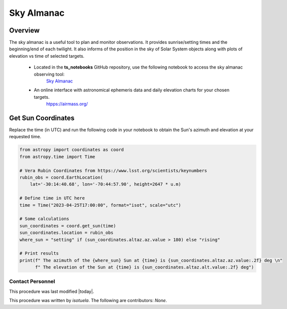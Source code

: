 .. Review the README in this procedure's directory on instructions to contribute.
.. Static objects, such as figures, should be stored in the _static directory. Review the _static/README in this procedure's directory on instructions to contribute.
.. Do not remove the comments that describe each section. They are included to provide guidance to contributors.
.. Do not remove other content provided in the templates, such as a section. Instead, comment out the content and include comments to explain the situation. For example:
  - If a section within the template is not needed, comment out the section title and label reference. Include a comment explaining why this is not required.
    - If a file cannot include a title (surrounded by ampersands (#)), comment out the title from the template and include a comment explaining why this is implemented (in addition to applying the ``title`` directive).

.. Include one Primary Author and list of Contributors (comma separated) between the asterisks (*):
.. |author| replace:: *isotuela*
.. If there are no contributors, write "none" between the asterisks. Do not remove the substitution.
.. |contributors| replace:: *None*

.. This is the label that can be used as for cross referencing this procedure.
.. Recommended format is "Directory Name"-"Title Name"  -- Spaces should be replaced by hyphens.
.. _Nighttime-Operations-Sky-Almanac:
.. Each section should includes a label for cross referencing to a given area.
.. Recommended format for all labels is "Title Name"-"Section Name" -- Spaces should be replaced by hyphens.
.. To reference a label that isn't associated with an reST object such as a title or figure, you must include the link an explicit title using the syntax :ref:`link text <label-name>`.
.. An error will alert you of identical labels during the build process.

###########
Sky Almanac
###########

.. _Sky-Almanac-Overview:

Overview
========

The sky almanac is a useful tool to plan and monitor observations. It provides sunrise/setting times and the beginning/end of each twilight. 
It also informs of the position in the sky of Solar System objects along with plots of elevation vs time of selected targets. 

  * Located in the **ts_notebooks** GitHub repository, use the following notebook to access the sky almanac observing tool:
          `Sky Almanac <https://github.com/lsst-ts/ts_notebooks/blob/develop/procedures/observing_tools/Sky%20Almanac.ipynb>`__

  * An online interface with astronomical ephemeris data and daily elevation charts for your chosen targets. 
          `htpps://airmass.org/ <https://airmass.org/chart/obsid:gems/date:2023-04-25/sso:s3ASun>`__

.. _Sky-Almanac-Get-Sun-Coordinates:

Get Sun Coordinates
===================

Replace the time (in UTC) and run the following code in your notebook to obtain the Sun's azimuth and elevation at your requested time. 

.. code-block:: python

    from astropy import coordinates as coord
    from astropy.time import Time

    # Vera Rubin Coordinates from https://www.lsst.org/scientists/keynumbers
    rubin_obs = coord.EarthLocation(
        lat='-30:14:40.68', lon='-70:44:57.90', height=2647 * u.m)

    # Define time in UTC here
    time = Time("2023-04-25T17:00:00", format="isot", scale="utc")

    # Some calculations
    sun_coordinates = coord.get_sun(time)
    sun_coordinates.location = rubin_obs
    where_sun = "setting" if (sun_coordinates.altaz.az.value > 180) else "rising"

    # Print results
    print(f" The azimuth of the {where_sun} Sun at {time} is {sun_coordinates.altaz.az.value:.2f} deg \n"
          f" The elevation of the Sun at {time} is {sun_coordinates.altaz.alt.value:.2f} deg")

.. _Sky-Almanac-Contact-Personnel:

Contact Personnel
^^^^^^^^^^^^^^^^^

This procedure was last modified |today|.

This procedure was written by |author|. The following are contributors: |contributors|.